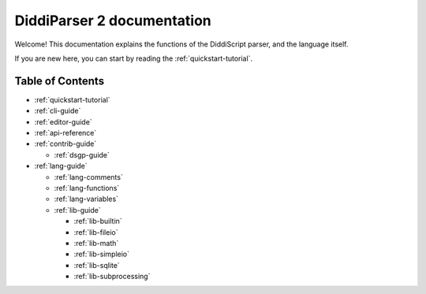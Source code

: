.. _main-index:

DiddiParser 2 documentation
===========================

Welcome! This documentation explains the functions of the
DiddiScript parser, and the language itself.

If you are new here, you can start by reading the :ref:`quickstart-tutorial`.

Table of Contents
-----------------

* :ref:`quickstart-tutorial`
* :ref:`cli-guide`
* :ref:`editor-guide`
* :ref:`api-reference`
* :ref:`contrib-guide`

  * :ref:`dsgp-guide`

* :ref:`lang-guide`

  * :ref:`lang-comments`
  * :ref:`lang-functions`
  * :ref:`lang-variables`

  * :ref:`lib-guide`

    * :ref:`lib-builtin`
    * :ref:`lib-fileio`
    * :ref:`lib-math`
    * :ref:`lib-simpleio`
    * :ref:`lib-sqlite`
    * :ref:`lib-subprocessing`

.. seealso::

   `DiddiParser2 GitHub repository <https://github.com/DiddiLeija/diddiparser2>`_
     The GitHub repository for this project.
